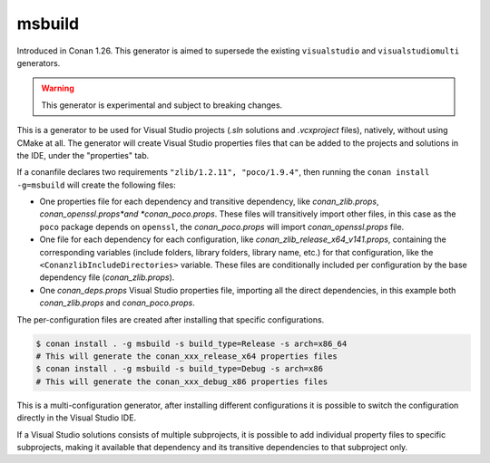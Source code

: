 .. _msbuild_generator:

msbuild
=======

Introduced in Conan 1.26. This generator is aimed to supersede the existing ``visualstudio``
and ``visualstudiomulti`` generators.

.. warning::

    This generator is experimental and subject to breaking changes.

This is a generator to be used for Visual Studio projects (*.sln* solutions and *.vcxproject* files),
natively, without using CMake at all. The generator will create Visual Studio properties files
that can be added to the projects and solutions in the IDE, under the "properties" tab.

If a conanfile declares two requirements ``"zlib/1.2.11", "poco/1.9.4"``, then
running the ``conan install -g=msbuild`` will create the following files:

- One properties file for each dependency and transitive dependency, like *conan_zlib.props*, 
  *conan_openssl.props*and *conan_poco.props*. These files will transitively import other files, 
  in this case as the ``poco`` package depends on ``openssl``, the *conan_poco.props* will import
  *conan_openssl.props* file.
- One file for each dependency for each configuration, like *conan_zlib_release_x64_v141.props*,
  containing the corresponding variables (include folders, library folders, library name, etc.)
  for that configuration, like the ``<ConanzlibIncludeDirectories>`` variable. These files are 
  conditionally included per configuration by the base dependency file (*conan_zlib.props*). 
- One *conan_deps.props* Visual Studio properties file, importing all the direct
  dependencies, in this example both *conan_zlib.props* and *conan_poco.props*.


The per-configuration files are created after installing that specific configurations.

.. code:: bash

    $ conan install . -g msbuild -s build_type=Release -s arch=x86_64
    # This will generate the conan_xxx_release_x64 properties files
    $ conan install . -g msbuild -s build_type=Debug -s arch=x86
    # This will generate the conan_xxx_debug_x86 properties files

This is a multi-configuration generator, after installing different configurations
it is possible to switch the configuration directly in the Visual Studio IDE.

If a Visual Studio solutions consists of multiple subprojects, it is possible to add
individual property files to specific subprojects, making it available that dependency
and its transitive dependencies to that subproject only.
